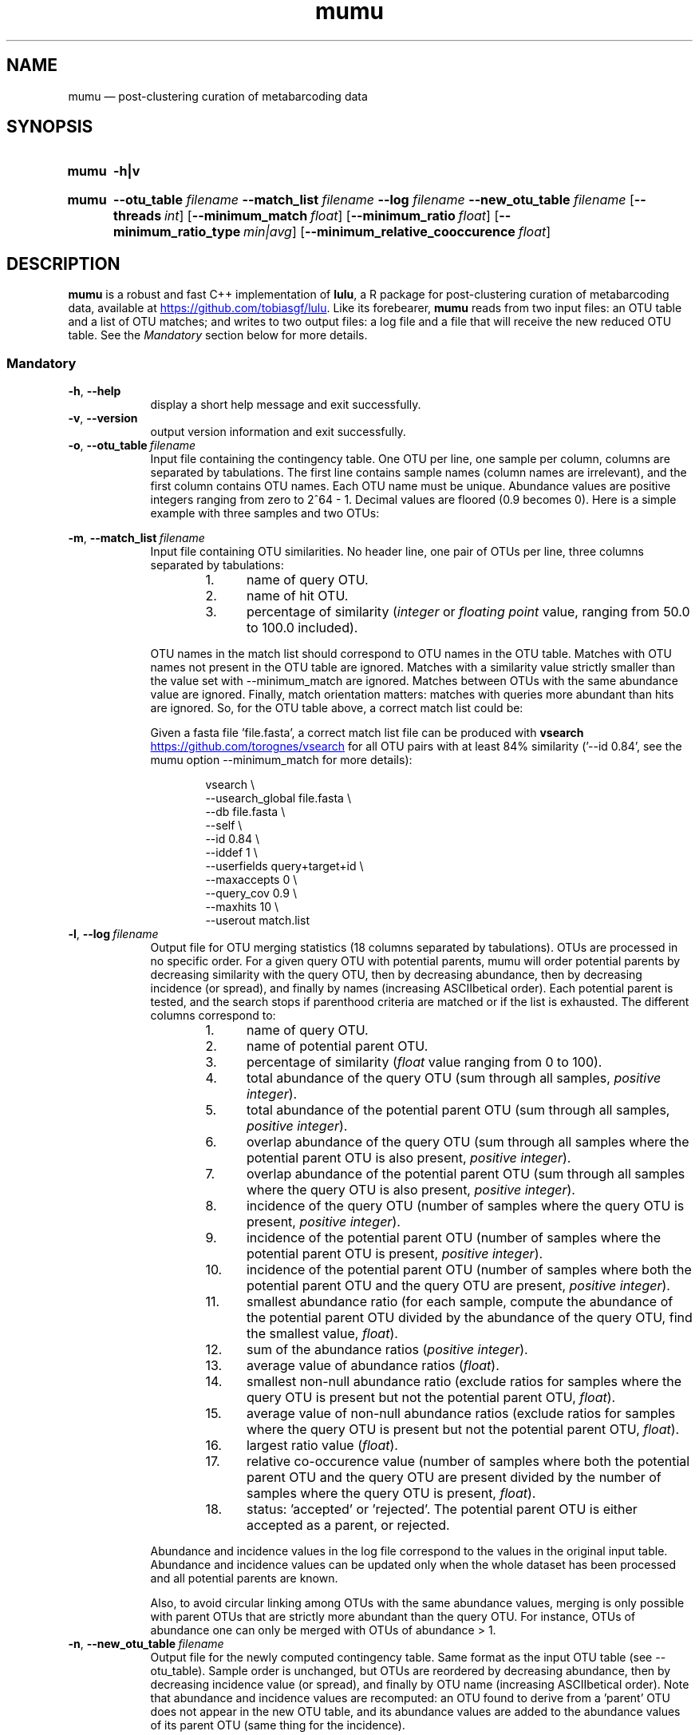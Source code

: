 .\" ============================================================================
.TH mumu 1 "July 8, 2022" "version 1.0.1" "USER COMMANDS"
.\" ============================================================================
.SH NAME
mumu \(em post-clustering curation of metabarcoding data
.\" ============================================================================
.SH SYNOPSIS
.SY mumu
.B \-h|v
.YS
.PP
.\" mumu's normal usage
.SY mumu
.B \-\-otu_table
.I filename
.B \-\-match_list
.I filename
.B \-\-log
.I filename
.B \-\-new_otu_table
.I filename
.OP \-\-threads int
.OP \-\-minimum_match float
.OP \-\-minimum_ratio float
.OP \-\-minimum_ratio_type min|avg
.OP \-\-minimum_relative_cooccurence float
.YS
.PP
.\" ============================================================================
.SH DESCRIPTION
\fBmumu\fR is a robust and fast C++ implementation of \fBlulu\fR, a R
package for post-clustering curation of metabarcoding data, available
at
.UR https://github.com/tobiasgf/lulu
.UE .
Like its forebearer, \fBmumu\fR reads from two input files: an OTU
table and a list of OTU matches; and writes to two output files: a log
file and a file that will receive the new reduced OTU table. See the
\fIMandatory\fR section below for more details.
.SS Mandatory
.TP 9
.B \-h\fP,\fB\ \-\-help
display a short help message and exit successfully.
.TP
.B \-v\fP,\fB\ \-\-version
output version information and exit successfully.
.TP
.BI \-o\fP,\fB\ \-\-otu_table\~ "filename"
Input file containing the contingency table. One OTU per line, one
sample per column, columns are separated by tabulations. The first
line contains sample names (column names are irrelevant), and the
first column contains OTU names. Each OTU name must be
unique. Abundance values are positive integers ranging from zero to
2^64 - 1. Decimal values are floored (0.9 becomes 0). Here is a simple
example with three samples and two OTUs:
.sp 1
.TS H
center, tab (@);
cb | cb cb cb.
OTUs@sample1@sample2@sample3
_
A@12@9@24
B@3@0@6
.TE
.TP
.BI \-m\fP,\fB\ \-\-match_list\~ "filename"
Input file containing OTU similarities. No header line, one pair of
OTUs per line, three columns separated by tabulations:
.RS
.RS
.nr step 1 1
.IP \n[step]. 4
name of query OTU.
.IP \n+[step].
name of hit OTU.
.IP \n+[step].
percentage of similarity (\fIinteger\fR or \fIfloating point\fR value,
ranging from 50.0 to 100.0 included).
.RE
.PP
OTU names in the match list should correspond to OTU names in the OTU
table. Matches with OTU names not present in the OTU table are
ignored. Matches with a similarity value strictly smaller than the
value set with \-\-minimum_match are ignored. Matches between OTUs
with the same abundance value are ignored. Finally, match orientation
matters: matches with queries more abundant than hits are ignored. So,
for the OTU table above, a correct match list could be:
.TS H
center, tab (@);
cb cb cb.
B@A@95.6
.TE
.PP
Given a fasta file 'file.fasta', a correct match list file can be
produced with \fBvsearch\fR
.UR https://github.com/torognes/vsearch
.UE
for all OTU pairs with at least 84% similarity ('\-\-id 0.84', see the
mumu option \-\-minimum_match for more details):
.PP
.EX
.RS
vsearch \\
    \-\-usearch_global file.fasta \\
    \-\-db file.fasta \\
    \-\-self  \\
    \-\-id 0.84 \\
    \-\-iddef 1 \\
    \-\-userfields query+target+id \\
    \-\-maxaccepts 0 \\
    \-\-query_cov 0.9 \\
    \-\-maxhits 10 \\
    \-\-userout match.list
.RE
.RE
.EE
.TP
.BI \-l\fP,\fB\ \-\-log\~ "filename"
Output file for OTU merging statistics (18 columns separated by
tabulations). OTUs are processed in no specific order. For a given
query OTU with potential parents, mumu will order potential parents by
decreasing similarity with the query OTU, then by decreasing
abundance, then by decreasing incidence (or spread), and finally by
names (increasing ASCIIbetical order). Each potential parent is
tested, and the search stops if parenthood criteria are matched or if
the list is exhausted. The different columns correspond to:
.RS
.RS
.nr step 1 1
.IP \n[step]. 4
name of query OTU.
.IP \n+[step].
name of potential parent OTU.
.IP \n+[step].
percentage of similarity (\fIfloat\fR value ranging from 0 to 100).
.IP \n+[step].
total abundance of the query OTU (sum through all samples, \fIpositive
integer\fR).
.IP \n+[step].
total abundance of the potential parent OTU (sum through all samples,
\fIpositive integer\fR).
.IP \n+[step].
overlap abundance of the query OTU (sum through all samples where the
potential parent OTU is also present, \fIpositive integer\fR).
.IP \n+[step].
overlap abundance of the potential parent OTU (sum through all samples
where the query OTU is also present, \fIpositive integer\fR).
.IP \n+[step].
incidence of the query OTU (number of samples where the query OTU is
present, \fIpositive integer\fR).
.IP \n+[step].
incidence of the potential parent OTU (number of samples where the
potential parent OTU is present, \fIpositive integer\fR).
.IP \n+[step].
incidence of the potential parent OTU (number of samples where both
the potential parent OTU and the query OTU are present, \fIpositive
integer\fR).
.IP \n+[step].
smallest abundance ratio (for each sample, compute the abundance of
the potential parent OTU divided by the abundance of the query OTU,
find the smallest value, \fIfloat\fR).
.IP \n+[step].
sum of the abundance ratios (\fIpositive integer\fR).
.IP \n+[step].
average value of abundance ratios (\fIfloat\fR).
.IP \n+[step].
smallest non-null abundance ratio (exclude ratios for samples where
the query OTU is present but not the potential parent OTU,
\fIfloat\fR).
.IP \n+[step].
average value of non-null abundance ratios (exclude ratios for samples
where the query OTU is present but not the potential parent OTU,
\fIfloat\fR).
.IP \n+[step].
largest ratio value (\fIfloat\fR).
.IP \n+[step].
relative co-occurence value (number of samples where both the
potential parent OTU and the query OTU are present divided by the
number of samples where the query OTU is present, \fIfloat\fR).
.IP \n+[step].
status: 'accepted' or 'rejected'. The potential parent OTU is either
accepted as a parent, or rejected.
.RE
.PP
Abundance and incidence values in the log file correspond to the
values in the original input table. Abundance and incidence values can
be updated only when the whole dataset has been processed and all
potential parents are known.
.PP
Also, to avoid circular linking among OTUs with the same abundance
values, merging is only possible with parent OTUs that are strictly
more abundant than the query OTU. For instance, OTUs of abundance one
can only be merged with OTUs of abundance > 1.
.RE
.TP
.BI \-n\fP,\fB\ \-\-new_otu_table\~ "filename"
Output file for the newly computed contingency table. Same format as
the input OTU table (see \-\-otu_table). Sample order is unchanged,
but OTUs are reordered by decreasing abundance, then by decreasing
incidence value (or spread), and finally by OTU name (increasing
ASCIIbetical order). Note that abundance and incidence values are
recomputed: an OTU found to derive from a 'parent' OTU does not appear
in the new OTU table, and its abundance values are added to the
abundance values of its parent OTU (same thing for the incidence).
.PP
.\" .B \-\-
.\" delimit the option list. Later arguments, if any, are treated as
.\" operands even if they begin with '\-'. For example, 'swarm \-\-
.\" \-file.fasta' reads from the file '\-file.fasta'.
.\" This is a POSIX requirement for all utilities
.\" (see POSIX chapter 12.02, guideline 10).
.LP
.\" ----------------------------------------------------------------------------
.SS Optional
.TP 9
.BI \-a\fP,\fB\ \-\-minimum_match\~ "positive float"
minimum similarity percentage threshold between an OTU and its
potential parent. Similarity is defined as the edit distance between
the two aligned sequences: matching columns divided by the alignment
length. If the similarity percentage between a query OTU and a
potential parent OTU is strictly smaller than the 'minimum_match'
value, then the potential parent OTU is rejected. Accepted values
range from 50 to 100, and the default value is 84.0.
.TP
.BI \-b\fP,\fB\ \-\-minimum_ratio_type\~ "min|avg"
method used to decide if a potential parent OTU must be rejected based
on abundance ratios (threshold is controlled by the option
\-\-minimum_ratio). Decision can be based on the \fIminimum\fR
observed ratio ('min') or the \fIaverage\fR of observed ratios
('avg'). Default method is 'min'.
.TP
.BI \-c\fP,\fB\ \-\-minimum_ratio\~ "positive float"
minimum or average abundance ratio observed between a potential parent
OTU and a query OTU (method is controlled by the option
\-\-minimum_ratio_type). For each sample where both the potential
parent OTU and the query OTU are present, the local abundance of the
potential parent OTU is divided by the local abundance of the query
OTU. If the minimum or average observed value is smaller or equal to
the 'minimum_ratio' value, then the potential parent OTU is
rejected. Any positive value greater than zero is accepted, and the
default value is 1.0.
.TP
.BI \-d\fP,\fB\ \-\-minimum_relative_cooccurence\~ "positive float"
minimum incidence ratio observed between a potential parent OTU and a
query OTU. The relative cooccurence ratio is computed as the number of
samples where both the potential parent OTU and the query OTU are
present divided by the number of samples where the query OTU is
present. A potential parent OTU is rejected if its relative
cooccurence is strictly smaller than
the 'minimum_relative_cooccurence'. Values greater than zero and up to
one are accepted, and the default value is 0.95.
.TP
.BI \-t\fP,\fB\ \-\-threads\~ "positive integer"
multithreading is not activated. This option has no effect, mumu
always uses one thread.
\" Number of computation threads to use. Values between 1 and 256 are
\" accepted, but we recommend to use a number of threads lesser or equal
\" to the number of available CPU cores. Default number of threads is 1.
.LP
.\" ============================================================================
.\" .SH EXAMPLES
.\" Give an example?
.\" ============================================================================
.\" .SH LIMITATIONS
.\" List known limitations or bugs.
.\" ============================================================================
.SH AUTHORS
Concept and R implementation by Tobias Guldberg Frøslev, C++
implementation by Frédéric Mahé.
.\" ============================================================================
.SH CITATION
Frøslev, T. G., Kjøller, R., Bruun, H. H., Ejrnæs, R., Brunbjerg,
A. K., Pietroni, C., & Hansen, A. J. (2017). Algorithm for
post-clustering curation of DNA amplicon data yields reliable
biodiversity estimates. \fINature Communications\fR, 8(1), 1188
.UR https://www.nature.com/articles/s41467-017-01312-x
.UE .
.\" ============================================================================
.SH KNOWN DIFFERENCES WITH LULU
mumu fixes what I think to be a bug in lulu: parent OTUs with a
cooccurence ratio below 1.0 (i.e. missing from some samples) are all
eliminated, even if the default threshold is 0.95, which should allow
the parent OTU to be missing from 5% of the samples
.UR https://github.com/tobiasgf/lulu/issues/8
.UE .
.PP
Contrary to lulu, mumu allows chained merges. When an OTU B is merged
with an OTU A, lulu removes B from the pool of potential parents. With
mumu, B remains available as potential parent for a less abundant OTU
C, allowing the formation of a chain (C -> B -> A).
.\" ============================================================================
.SH REPORTING BUGS
Submit suggestions and bug-reports at
.UR https://github.com/frederic-mahe/mumu/issues
.UE ,
send a pull request at
.UR https://github.com/frederic-mahe/mumu/pulls
.UE ,
or compose a friendly or curmudgeonly e-mail to
.MT frederic.mahe@cirad.fr
Frédéric Mahé
.ME .
.\" ============================================================================
.SH AVAILABILITY
Source code available at
.UR https://github.com/frederic-mahe/mumu
.UE .
.\" ============================================================================
.SH COPYRIGHT
Copyright (C) 2020-2022 Frédéric Mahé
.PP
This program is free software: you can redistribute it and/or modify
it under the terms of the GNU General Public License as published by
the Free Software Foundation, either version 3 of the License, or (at
your option) any later version.
.PP
This program is distributed in the hope that it will be useful, but
WITHOUT ANY WARRANTY; without even the implied warranty of
MERCHANTABILITY or FITNESS FOR A PARTICULAR PURPOSE.  See the GNU
General Public License for more details.
.PP
You should have received a copy of the GNU General Public License
along with this program.  If not, see <http://www.gnu.org/licenses/>.
.UR http://www.gnu.org/licenses/
.UE .
.PP
.\" ============================================================================
.SH SEE ALSO
\fBlulu\fR, a R package for post-clustering curation of metabarcoding
data, available at
.UR https://github.com/tobiasgf/lulu
.UE ;
\fBswarm\fR, a robust and extremely fast clustering method, available
at
.UR https://github.com/torognes/swarm
.UE ; and
\fBvsearch\fR, a versatile open-source tool for metagenomics, available at
.UR https://github.com/torognes/vsearch
.UE .
.PP
.\" ============================================================================
.SH VERSION HISTORY
New features and important modifications of \fBmumu\fR (short lived
or minor bug releases may not be mentioned):
.RS
.TP
.BR v1.0.1\~ "released July 8th, 2022"
fix a minor bug in the log output: 'query abundance overlap' was equal
to 'query abundance', which is incorrect when there is only a partial
overlap with the parent.
.TP
.BR v1.0\~ "released March 1st, 2022"
First public release.
.LP
.\" ============================================================================
.\" NOTES
.\" visualize and output to pdf
.\" man -l mumu.1
.\" man -t <(sed -e 's/\\-/-/g' ./mumu.1) | ps2pdf -sPAPERSIZE=a4 - > mumu_manual.pdf
.\"
.\" INSTALL (sysadmin)
.\" gzip -c mumu.1 > mumu.1.gz
.\" mv mumu.1.gz /usr/share/man/man1/
